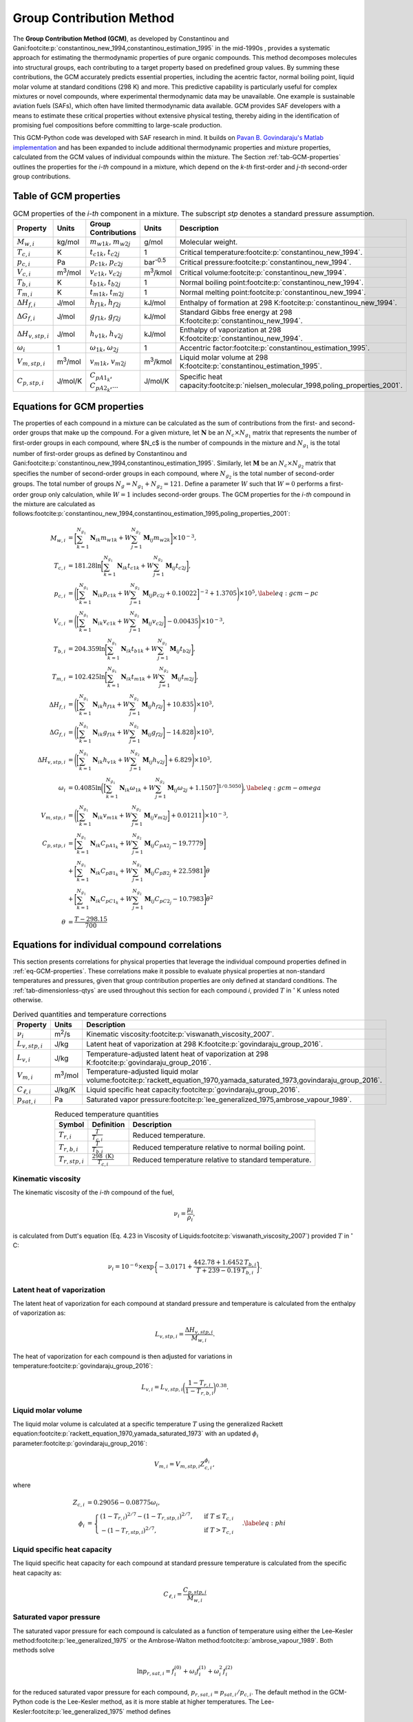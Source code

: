 Group Contribution Method
=========================

The **Group Contribution Method (GCM)**, as developed by Constantinou and Gani\ :footcite:p:`constantinou_new_1994,constantinou_estimation_1995` in the mid-1990s , provides a systematic approach for estimating the thermodynamic properties of pure organic compounds. This method decomposes molecules into structural groups, each contributing to a target property based on predefined group values. By summing these contributions, the GCM accurately predicts essential properties, including the acentric factor, normal boiling point, liquid molar volume at standard conditions (298 K) and more. This predictive capability is particularly useful for complex mixtures or novel compounds, where experimental thermodynamic data may be unavailable.  One example is sustainable aviation fuels (SAFs), which often have limited thermodynamic data available. GCM provides SAF developers with a means to estimate these critical properties without extensive physical testing, thereby aiding in the identification of promising fuel compositions before committing to large-scale production.

This GCM-Python code was developed with SAF research in mind. It builds on `Pavan B. Govindaraju's Matlab implementation <https://github.com/gpavanb-old/GroupContribution>`_ and has been expanded to include additional thermodynamic properties and mixture properties, calculated from the GCM values of individual compounds within the mixture. The Section :ref:`tab-GCM-properties` outlines the properties for the *i-th* compound in a mixture, which depend on the *k-th* first-order and *j-th* second-order group contributions.

.. _tab-GCM-properties:

Table of GCM properties
-----------------------

.. table:: GCM properties of the *i-th* component in a mixture. The subscript *stp* denotes a standard pressure assumption.
   :widths: auto
   :align: center

   ==========================  =====================  ===========================================  ====================  ===========================================================
   Property                    Units                  Group Contributions                          Units                 Description
   ==========================  =====================  ===========================================  ====================  ===========================================================
   :math:`M_{w,i}`             kg/mol                 :math:`m_{w1k}`, :math:`m_{w2j}`             g/mol                 Molecular weight.
   :math:`T_{c,i}`             K                      :math:`t_{c1k}`, :math:`t_{c2j}`             1                     Critical temperature\ :footcite:p:`constantinou_new_1994`.
   :math:`p_{c,i}`             Pa                     :math:`p_{c1k}`, :math:`p_{c2j}`             bar\ :sup:`-0.5`      Critical pressure\ :footcite:p:`constantinou_new_1994`.
   :math:`V_{c,i}`             m\ :sup:`3`\ /mol      :math:`v_{c1k}`, :math:`v_{c2j}`             m\ :sup:`3`\ /kmol    Critical volume\ :footcite:p:`constantinou_new_1994`.
   :math:`T_{b,i}`             K                      :math:`t_{b1k}`, :math:`t_{b2j}`             1                     Normal boiling point\ :footcite:p:`constantinou_new_1994`.
   :math:`T_{m,i}`             K                      :math:`t_{m1k}`, :math:`t_{m2j}`             1                     Normal melting point\ :footcite:p:`constantinou_new_1994`.
   :math:`\Delta H_{f,i}`      J/mol                  :math:`h_{f1k}`, :math:`h_{f2j}`             kJ/mol                Enthalpy of formation at 298 K\ :footcite:p:`constantinou_new_1994`.
   :math:`\Delta G_{f,i}`      J/mol                  :math:`g_{f1k}`, :math:`g_{f2j}`             kJ/mol                Standard Gibbs free energy at 298 K\ :footcite:p:`constantinou_new_1994`.
   :math:`\Delta H_{v,stp,i}`  J/mol                  :math:`h_{v1k}`, :math:`h_{v2j}`             kJ/mol                Enthalpy of vaporization at 298 K\ :footcite:p:`constantinou_new_1994`.
   :math:`\omega_i`            1                      :math:`\omega_{1k}`, :math:`\omega_{2j}`     1                     Accentric factor\ :footcite:p:`constantinou_estimation_1995`.
   :math:`V_{m,stp,i}`         m\ :sup:`3`\ /mol      :math:`v_{m1k}`, :math:`v_{m2j}`             m\ :sup:`3`\ /kmol    Liquid molar volume at 298 K\ :footcite:p:`constantinou_estimation_1995`. 
   :math:`C_{p,stp,i}`         J/mol/K                :math:`C_{pA1_k}`, :math:`C_{pA2_k}`,...     J/mol/K               Specific heat capacity\ :footcite:p:`nielsen_molecular_1998,poling_properties_2001`.
   ==========================  =====================  ===========================================  ====================  ===========================================================

.. _eq-GCM-properties:

Equations for GCM properties
----------------------------

The properties of each compound in a mixture can be calculated as the sum of contributions from the first- and second-order groups that make up the compound. For a given mixture, let :math:`\mathbf{N}` be an :math:`N_c \times N_{g_1}` matrix that represents the number of first-order groups in each compound, where $N_c$ is the number of compounds in the mixture and :math:`N_{g_1}` is the total number of first-order groups as defined by Constantinou and Gani\ :footcite:p:`constantinou_new_1994,constantinou_estimation_1995`.  Similarly, let :math:`\mathbf{M}` be an :math:`N_c \times N_{g_2}` matrix that specifies the number of second-order groups in each compound, where :math:`N_{g_2}` is the total number of second-order groups. The total number of groups :math:`N_g = N_{g_1} + N_{g_2} = 121`. Define a parameter :math:`W` such that :math:`W = 0` performs a first-order group only calculation, while :math:`W = 1` includes second-order groups. The GCM properties for the *i-th* compound in the mixture are calculated as follows\ :footcite:p:`constantinou_new_1994,constantinou_estimation_1995,poling_properties_2001`:

.. math::

   \begin{align*}
    M_{w,i} &= \bigg[\sum_{k = 1}^{N_{g_1}}\mathbf{N}_{ik}m_{w1k} + W \sum_{j = 1}^{N_{g_2}}\mathbf{M}_{ij} m_{w2k} \bigg] \times 10^{-3}, \\
    T_{c,i} &= 181.28 \ln  \bigg[ \sum_{k=1}^{N_{g_1}} \mathbf{N}_{ik} t_{c1k} + W \sum_{j=1}^{N_{g_2}}         \mathbf{M}_{ij} t_{c2j} \bigg],\\
    p_{c,i} &= \Bigg( \bigg[  \sum_{k=1}^{N_{g_1}} \mathbf{N}_{ik} p_{c1k} + W \sum_{j=1}^{N_{g_2}} \mathbf{M}_{ij}     p_{c2j} + 0.10022\bigg]^{-2}  + 1.3705\Bigg)\times 10^{5}, \label{eq:gcm-pc}\\
    V_{c,i} &= \Bigg( \bigg[ \sum_{k=1}^{N_{g_1}} \mathbf{N}_{ik} v_{c1k} + W \sum_{j=1}^{N_{g_2}} \mathbf{M}_{ij}      v_{c2j} \bigg] -0.00435 \Bigg)\times 10^{-3}, \\
    T_{b,i} &= 204.359 \ln  \bigg[ \sum_{k = 1}^{N_{g_1}} \mathbf{N}_{ik} t_{b1k} + W \sum_{j=1}^{N_{g_2}}      \mathbf{M}_{ij} t_{b2j}\bigg],\\
    T_{m,i} &= 102.425 \ln  \bigg[ \sum_{k = 1}^{N_{g_1}} \mathbf{N}_{ik} t_{m1k} + W \sum_{j=1}^{N_{g_2}}      \mathbf{M}_{ij} t_{m2j}\bigg],\\
    \Delta H_{f,i} &= \Bigg( \bigg[ \sum_{k = 1}^{N_{g_1}} \mathbf{N}_{ik} h_{f1k} + W \sum_{j=1}^{N_{g_2}}     \mathbf{M}_{ij} h_{f2j} \bigg] + 10.835\Bigg) \times 10^3,\\
    \Delta G_{f,i} &= \Bigg( \bigg[ \sum_{k = 1}^{N_{g_1}} \mathbf{N}_{ik} g_{f1k} + W \sum_{j=1}^{N_{g_2}}     \mathbf{M}_{ij} g_{f2j} \bigg] -14.828 \Bigg) \times 10^3,\\
    \Delta H_{v,stp,i} &= \Bigg( \bigg[ \sum_{k = 1}^{N_{g_1}} \mathbf{N}_{ik} h_{v1k} + W                      \sum_{j=1}^{N_{g_2}} \mathbf{M}_{ij} h_{v2j} \bigg] + 6.829\Bigg) \times 10^3, \\
    \omega_i &= 0.4085 \ln  \bigg( \Big[  \sum_{k=1}^{N_{g_1}} \mathbf{N}_{ik} \omega_{1k} + W                  \sum_{j=1}^{N_{g_2}} \mathbf{M}_{ij} \omega_{2j} + 1.1507\Big]^{1/0.5050} \bigg), \label{eq:gcm-omega}\\
    V_{m,stp,i} &= \Bigg( \bigg[ \sum_{k=1}^{N_{g_1}} \mathbf{N}_{ik} v_{m1k} + W \sum_{j=1}^{N_{g_2}}          \mathbf{M}_{ij} v_{m2j} \bigg] + 0.01211 \Bigg)\times 10^{-3}, \\
    C_{p,stp,i} & =\bigg[\sum_{k=1}^{N_{g_1}} \mathbf{N}_{ik} C_{pA1_k} + W \sum_{j=1}^{N_{g_2}}                \mathbf{M}_{ij} C_{pA2_j} -19.7779\bigg]  \nonumber \\
        & +\bigg[\sum_{k=1}^{N_{g_1}} \mathbf{N}_{ik} C_{pB1_k} + W \sum_{j=1}^{N_{g_2}} \mathbf{M}_{ij} C_{pB2_j} + 22.5981\bigg] \theta \nonumber\\
        & +\bigg[\sum_{k=1}^{N_{g_1}} \mathbf{N}_{ik} C_{pC1_k} + W \sum_{j=1}^{N_{g_2}} \mathbf{M}_{ij} C_{pC2_j} - 10.7983\bigg] \theta^2 \\
    \theta &= \frac{T - 298.15}{700}
    \end{align*}

.. _eq-GCM-correlations:

Equations for individual compound correlations
----------------------------------------------

This section presents correlations for physical properties that leverage the individual compound properties defined in :ref:`eq-GCM-properties`.  These correlations make it possible to evaluate physical properties at non-standard temperatures and pressures, given that group contribution properties are only defined at standard conditions. The :ref:`tab-dimensionless-qtys` are used throughout this section for each compound *i*, provided :math:`T` in :math:`^{\circ}` K unless noted otherwise.

.. _tab-correlation-qtys:

.. table:: Derived quantities and temperature corrections
   :widths: auto
   :align: center

   ==========================  =====================  ===============================================================
   Property                    Units                  Description
   ==========================  =====================  ===============================================================
   :math:`\nu_i`               m\ :sup:`2`\ /s        Kinematic viscosity\ :footcite:p:`viswanath_viscosity_2007`.
   :math:`L_{v,stp,i}`         J/kg                   Latent heat of vaporization at 298 K\ :footcite:p:`govindaraju_group_2016`.
   :math:`L_{v,i}`             J/kg                   Temperature-adjusted latent heat of vaporization at 298 K\ :footcite:p:`govindaraju_group_2016`.
   :math:`V_{m,i}`             m\ :sup:`3`\ /mol      Temperature-adjusted liquid molar volume\ :footcite:p:`rackett_equation_1970,yamada_saturated_1973,govindaraju_group_2016`.
   :math:`C_{\ell,i}`          J/kg/K                 Liquid specific heat capacity\ :footcite:p:`govindaraju_group_2016`. 
   :math:`p_{sat,i}`           Pa                     Saturated vapor pressure\ :footcite:p:`lee_generalized_1975,ambrose_vapour_1989`.
   ==========================  =====================  ===============================================================


.. _tab-dimensionless-qtys:

.. table:: Reduced temperature quantities
   :widths: auto
   :align: center

   ====================  =========================================  ======================================================
   Symbol                Definition                                 Description
   ====================  =========================================  ======================================================
   :math:`T_{r,i}`       :math:`\frac{T}{T_{c,i}}`                  Reduced temperature.
   :math:`T_{r,b,i}`     :math:`\frac{T}{T_{b,i}}`                  Reduced temperature relative to normal boiling point.
   :math:`T_{r,stp,i}`   :math:`\frac{298 \text{ (K)}}{T_{c,i}}`    Reduced temperature relative to standard temperature.
   ====================  =========================================  ======================================================

Kinematic viscosity
^^^^^^^^^^^^^^^^^^^
The kinematic viscosity of the *i-th* compound of the fuel, 

.. math::
   
   \nu_i = \frac{\mu_i}{\rho_i}, 

is calculated from Dutt's equation (Eq. 4.23 in Viscosity of Liquids\ :footcite:p:`viswanath_viscosity_2007`) provided :math:`T` in :math:`^{\circ}` C:

.. math::

   \begin{align*}
   \nu_i = 10^{-6} \times \exp \bigg\{-3.0171 + \frac{442.78 + 1.6452 \,T_{b,i}}{T + 239 - 0.19 \,T_{b,i}} \bigg\}.
   \end{align*}

Latent heat of vaporization
^^^^^^^^^^^^^^^^^^^^^^^^^^^

The latent heat of vaporization for each compound at standard pressure and temperature is calculated from the enthalpy of vaporization as:

.. math::
   L_{v,stp,i} = \frac{\Delta H_{v,stp,i}}{M_{w,i}}.

The heat of vaporization for each compound is then adjusted for variations in temperature\ :footcite:p:`govindaraju_group_2016`:

.. math::
   L_{v,i} = L_{v,stp,i} \bigg(\frac{1 - T_{r,i}}{1-T_{r,b,i}} \bigg)^{0.38}.



Liquid molar volume
^^^^^^^^^^^^^^^^^^^

The liquid molar volume is calculated at a specific temperature :math:`T` using the generalized Rackett equation\ :footcite:p:`rackett_equation_1970,yamada_saturated_1973` with an updated :math:`\phi_i` parameter\ :footcite:p:`govindaraju_group_2016`:

.. math::

   V_{m,i} = V_{m,stp,i} Z^{\phi_i}_{c,i}, 

where

.. math::
   \begin{align*}
   Z_{c,i} &= 0.29056 - 0.08775 \omega_i,  \\
   \phi_i &= 
   \begin{cases}
       (1 - T_{r,i})^{2/7} - (1 - T_{r,stp,i})^{2/7}, & \text{ if } T \leq T_{c,i} \\
       - (1 - T_{r,stp,i})^{2/7}, & \text{ if } T > T_{c,i}
   \end{cases}. \label{eq:phi}
   \end{align*}


Liquid specific heat capacity
^^^^^^^^^^^^^^^^^^^^^^^^^^^^^

The liquid specific heat capacity for each compound at standard pressure temperature is calculated from the specific heat capacity as:

.. math::
   C_{\ell,i} = \frac{C_{p,stp,i}}{M_{w,i}} 



Saturated vapor pressure
^^^^^^^^^^^^^^^^^^^^^^^^

The saturated vapor pressure for each compound is calculated as a function of temperature using either the Lee–Kesler method\ :footcite:p:`lee_generalized_1975` or the Ambrose-Walton method\ :footcite:p:`ambrose_vapour_1989`.  Both methods solve

.. math::
   \ln p_{r,sat,i} = f_i^{(0)} + \omega_i f_i^{(1)} + \omega_i^2 f_i^{(2)}

for the reduced saturated vapor pressure for each compound, :math:`p_{r,sat,i} = p_{sat,i}/p_{c,i}`.  The default method in the GCM-Python code is the Lee-Kesler method, as it is more stable at higher temperatures. 
The Lee-Kesler\ :footcite:p:`lee_generalized_1975` method defines

.. math::

   \begin{align*}
   f_i^{(0)} &= 5.92714 - \frac{6.09648}{T_{r,i}} - 1.28862 \ln T_{r,i} + 0.169347 \, T_{r,i}^6, \\
   f_i^{(1)} &= 15.2518 - \frac{15.6875}{T_{r,i}} - 13.4721 \ln T_{r,i} + 0.43577 \, T_{r,i}^6, \\
   f_i^{(2)} &= 0,
   \end{align*}

The Ambrose-Walton\ :footcite:p:`ambrose_vapour_1989` correlation sets:

.. math::
   \begin{align*}
   f_i^{(0)} &= \frac{- 5.97616\tau_i + 1.29874\tau_i^{1.5} - 0.60394\tau_i^{2.5} - 1.06841\tau_i^{5}}{T_{r,i}}, \\
   f_i^{(1)} &= \frac{- 5.03365\tau_i + 1.11505\tau_i^{1.5} - 5.41217\tau_i^{2.5} - 7.46628\tau_i^{5},}{T_{r,i}}, \\
   f_i^{(2)} &= \frac{- 0.64771\tau_i + 2.41539\tau_i^{1.5} - 4.26979\tau_i^{2.5} - 3.25259\tau_i^{5}}{T_{r,i}},
   \end{align*}

with :math:`\tau_i = 1 - T_{r,i}`.


.. _eq-mixture-properties:

Equations for mixture properties from GCM
-----------------------------------------

This section contains correlations for estimating physical properties of the mixture from the individual compound and physical properties defined in :ref:`eq-GCM-properties` and :ref:`eq-GCM-correlations`.  These correlations make it possible to evaluate physical properties at non-standard temperatures and pressures, given that group contribution properties are only defined at standard conditions. 
The :ref:`tab-mixture-properties` available in the GCM-Python code are listed in table below.  Mass and mole fractions defined in Table \ref{tab:mass-mole-fracs} are used throughout this section.

.. _tab-mixture-properties:

.. table:: Mixture properties
   :widths: auto
   :align: center
   
   =============  ===============  =====================
   Symbol         Units            Description
   =============  ===============  =====================
   :math:`\rho`   kg/m\ :sup:`3`   Density
   :math:`\nu`    m\ :sup:`2`/s    Kinematic viscosity
   :math:`p_v`    Pa               Vapor pressure
   =============  ===============  =====================

.. table:: Mass and mole fractions
   :widths: auto
   :align: center

   =============  ========================================  ==================================================================================
   Symbol         Definition                                Description
   =============  ========================================  ==================================================================================
   :math:`Y_i`    :math:`\frac{m_i}{\sum_{k=1}^{N_c} m_k}`   Mass fraction of compound *i*. :math:`m_i` is the mass of compound *i*.
   :math:`X_i`    :math:`\frac{n_i}{\sum_{k=1}^{N_c} n_k}`   Mole fraction of compound *i*. :math:`n_i` is the number of moles compound *i*.
   =============  ========================================  ==================================================================================

Mixture density
^^^^^^^^^^^^^^^
The mixture's density is calculated as:

.. math::
   
   \rho = \frac{M_w}{V_m},

where the molecular weight and molar volume of the mixture are given by:

.. math::

   M_w = \sum_{i=1}^{N_c} Y_i  M_{w,i} 
   \hspace{2mm} \text{ and } \hspace{2mm}
   V_m = \sum_{i = 1}^{N_c} Y_i  V_{m,i}.


Mixture kinematic viscosity
^^^^^^^^^^^^^^^^^^^^^^^^^^^

The kinematic viscosity of the mixture is computed using the Kendall-Monroe\ :footcite:p:`kendall_viscosity_1917` mixing rule, with an option to use the Arrhenius\ :footcite:p:`arrhenius_uber_1887` mixing rule. The viscosity of each component.  Hernandez et al.\ :footcite:p:`hernandez_evaluation_2021` found, after evaluating thirty mixing rules, that both Kendall-Monroe and Arrhenius were among the most effective without relying on additional data or parameter fitting. The Kendall-Monroe rule is: 

.. math::

   \nu_{KM}^{1/3} = \sum_{i=1}^{N_c} X_i \, \nu_i^{1/3}. 

The Arrhenius rule is:

.. math::

   \ln \nu_{Arr} = \sum_{i=1}^{N_c} X_i\ln\nu_i .

.. figure:: /figures/viscosity-methods-posf10325.png
   :width: 400pt
   :align: center

   Viscosity of posf10325 (Jet A) versus temperature using Kendall-Monrow and Arrhenius mixing rules. Data collected from a sample of GE Jet A fuel by the Fuels and Combustion Science group at the National Renewable Energy Lab.

Mixture vapor pressure
^^^^^^^^^^^^^^^^^^^^^^

The vapor pressure of the mixture is calculated according to Raoult's law:

.. math::

   p_{v} = \sum_{i = 1}^{N_c} X_i \, p_{sat,i}.

Mixture property validation
^^^^^^^^^^^^^^^^^^^^^^^^^^^

.. image:: /figures/mixtureProps-decane.png
   :width: 600pt
   :align: center

.. image:: /figures/mixtureProps-dodecane.png
   :width: 600pt
   :align: center

.. image:: /figures/mixtureProps-heptane.png
   :width: 600pt
   :align: center

.. image:: /figures/mixtureProps-posf10325.png
   :width: 600pt
   :align: center
   
Mixture properties of decane, dodecane, heptane, and posf10325 (Jet A).  Data from NIST Chemistry WebBook and NREL.



References
----------

.. footbibliography::